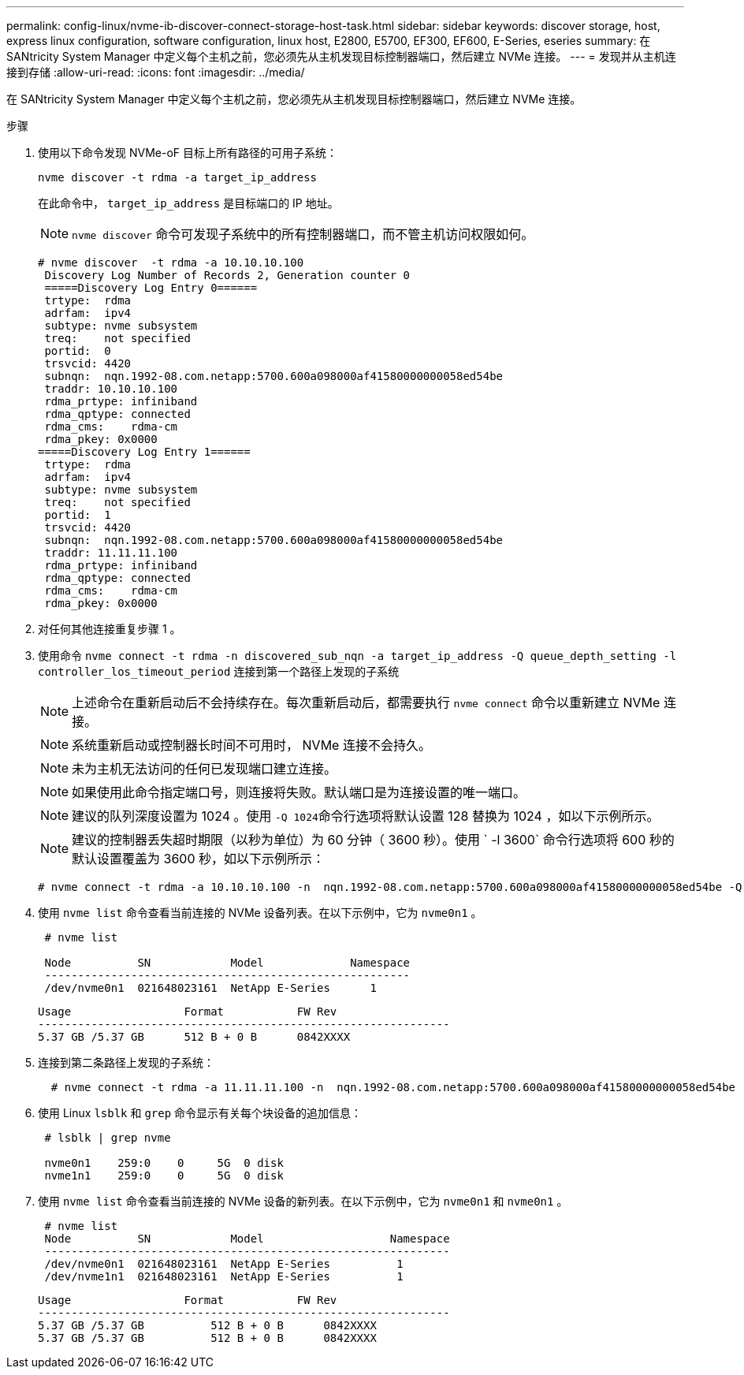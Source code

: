 ---
permalink: config-linux/nvme-ib-discover-connect-storage-host-task.html 
sidebar: sidebar 
keywords: discover storage, host, express linux configuration, software configuration, linux host, E2800, E5700, EF300, EF600, E-Series, eseries 
summary: 在 SANtricity System Manager 中定义每个主机之前，您必须先从主机发现目标控制器端口，然后建立 NVMe 连接。 
---
= 发现并从主机连接到存储
:allow-uri-read: 
:icons: font
:imagesdir: ../media/


[role="lead"]
在 SANtricity System Manager 中定义每个主机之前，您必须先从主机发现目标控制器端口，然后建立 NVMe 连接。

.步骤
. 使用以下命令发现 NVMe-oF 目标上所有路径的可用子系统：
+
[listing]
----
nvme discover -t rdma -a target_ip_address
----
+
在此命令中， `target_ip_address` 是目标端口的 IP 地址。

+

NOTE: `nvme discover` 命令可发现子系统中的所有控制器端口，而不管主机访问权限如何。

+
[listing]
----
# nvme discover  -t rdma -a 10.10.10.100
 Discovery Log Number of Records 2, Generation counter 0
 =====Discovery Log Entry 0======
 trtype:  rdma
 adrfam:  ipv4
 subtype: nvme subsystem
 treq:    not specified
 portid:  0
 trsvcid: 4420
 subnqn:  nqn.1992-08.com.netapp:5700.600a098000af41580000000058ed54be
 traddr: 10.10.10.100
 rdma_prtype: infiniband
 rdma_qptype: connected
 rdma_cms:    rdma-cm
 rdma_pkey: 0x0000
=====Discovery Log Entry 1======
 trtype:  rdma
 adrfam:  ipv4
 subtype: nvme subsystem
 treq:    not specified
 portid:  1
 trsvcid: 4420
 subnqn:  nqn.1992-08.com.netapp:5700.600a098000af41580000000058ed54be
 traddr: 11.11.11.100
 rdma_prtype: infiniband
 rdma_qptype: connected
 rdma_cms:    rdma-cm
 rdma_pkey: 0x0000
----
. 对任何其他连接重复步骤 1 。
. 使用命令 `nvme connect -t rdma -n discovered_sub_nqn -a target_ip_address -Q queue_depth_setting -l controller_los_timeout_period` 连接到第一个路径上发现的子系统
+

NOTE: 上述命令在重新启动后不会持续存在。每次重新启动后，都需要执行 `nvme connect` 命令以重新建立 NVMe 连接。

+

NOTE: 系统重新启动或控制器长时间不可用时， NVMe 连接不会持久。

+

NOTE: 未为主机无法访问的任何已发现端口建立连接。

+

NOTE: 如果使用此命令指定端口号，则连接将失败。默认端口是为连接设置的唯一端口。

+

NOTE: 建议的队列深度设置为 1024 。使用 `` -Q 1024``命令行选项将默认设置 128 替换为 1024 ，如以下示例所示。

+

NOTE: 建议的控制器丢失超时期限（以秒为单位）为 60 分钟（ 3600 秒）。使用 ` -l 3600` 命令行选项将 600 秒的默认设置覆盖为 3600 秒，如以下示例所示：

+
[listing]
----
# nvme connect -t rdma -a 10.10.10.100 -n  nqn.1992-08.com.netapp:5700.600a098000af41580000000058ed54be -Q 1024 -l 3600
----
. 使用 `nvme list` 命令查看当前连接的 NVMe 设备列表。在以下示例中，它为 `nvme0n1` 。
+
[listing]
----
 # nvme list

 Node          SN            Model             Namespace
 -------------------------------------------------------
 /dev/nvme0n1  021648023161  NetApp E-Series      1
----
+
[listing]
----
Usage                 Format           FW Rev
--------------------------------------------------------------
5.37 GB /5.37 GB      512 B + 0 B      0842XXXX
----
. 连接到第二条路径上发现的子系统：
+
[listing]
----
  # nvme connect -t rdma -a 11.11.11.100 -n  nqn.1992-08.com.netapp:5700.600a098000af41580000000058ed54be -Q 1024 -l 3600
----
. 使用 Linux `lsblk` 和 `grep` 命令显示有关每个块设备的追加信息：
+
[listing]
----
 # lsblk | grep nvme

 nvme0n1    259:0    0     5G  0 disk
 nvme1n1    259:0    0     5G  0 disk
----
. 使用 `nvme list` 命令查看当前连接的 NVMe 设备的新列表。在以下示例中，它为 `nvme0n1` 和 `nvme0n1` 。
+
[listing]
----
 # nvme list
 Node          SN            Model                   Namespace
 -------------------------------------------------------------
 /dev/nvme0n1  021648023161  NetApp E-Series          1
 /dev/nvme1n1  021648023161  NetApp E-Series          1
----
+
[listing]
----
Usage                 Format           FW Rev
--------------------------------------------------------------
5.37 GB /5.37 GB          512 B + 0 B      0842XXXX
5.37 GB /5.37 GB          512 B + 0 B      0842XXXX
----

